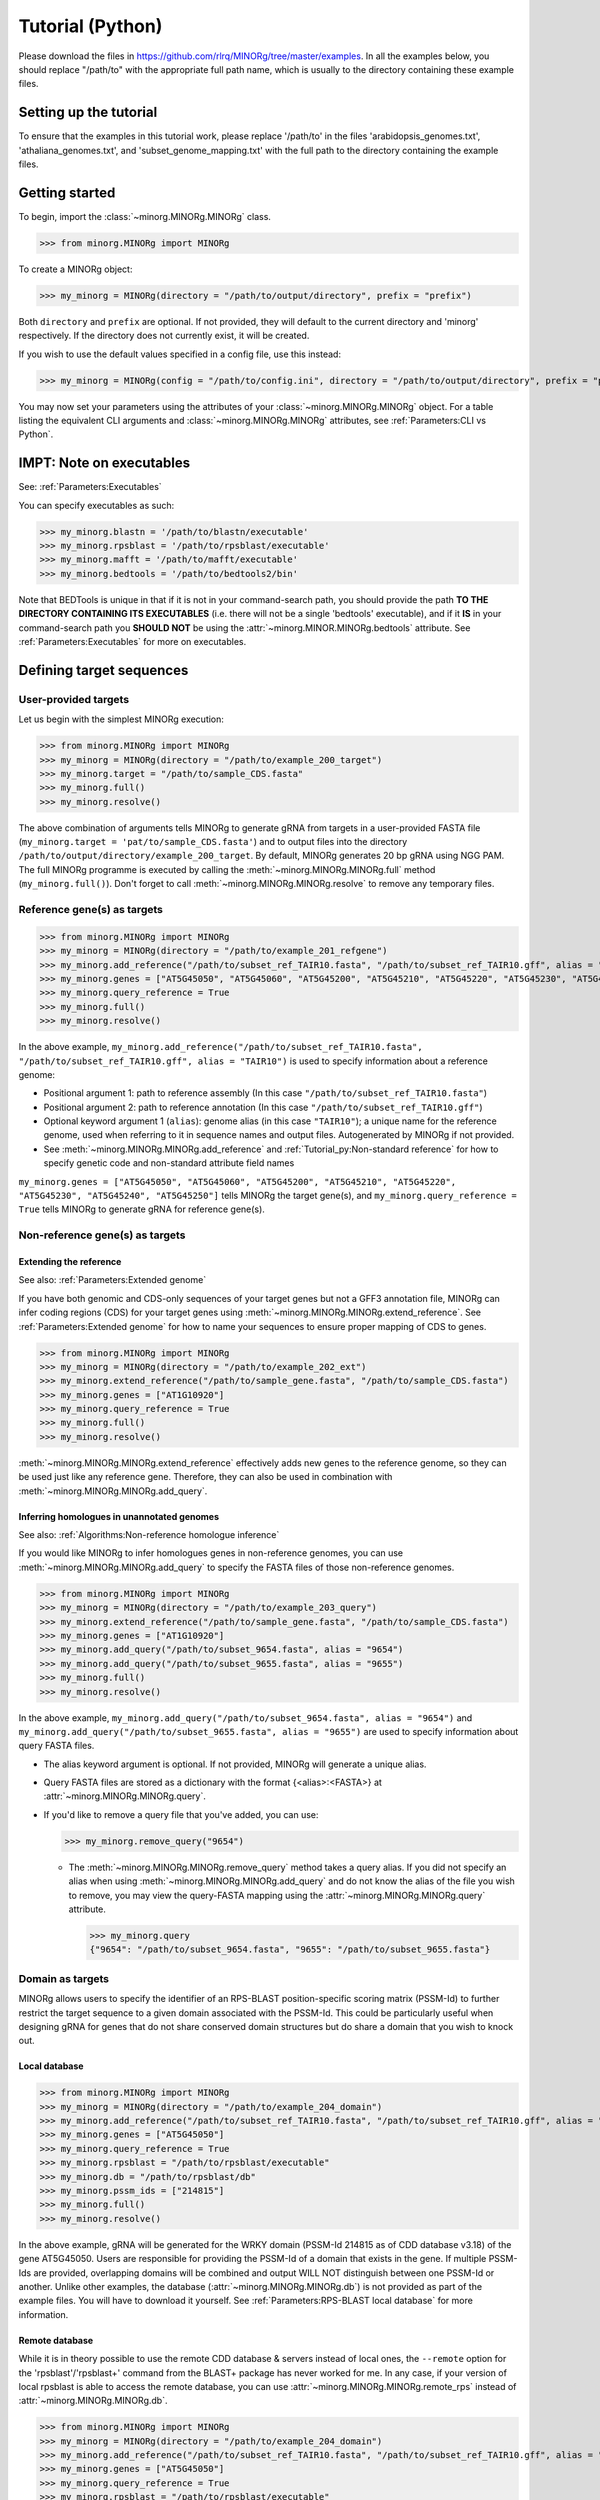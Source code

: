Tutorial (Python)
=================

Please download the files in https://github.com/rlrq/MINORg/tree/master/examples. In all the examples below, you should replace "/path/to" with the appropriate full path name, which is usually to the directory containing these example files.

Setting up the tutorial
~~~~~~~~~~~~~~~~~~~~~~~

To ensure that the examples in this tutorial work, please replace '/path/to' in the files 'arabidopsis_genomes.txt', 'athaliana_genomes.txt', and 'subset_genome_mapping.txt' with the full path to the directory containing the example files.


Getting started
~~~~~~~~~~~~~~~

To begin, import the :class:`~minorg.MINORg.MINORg` class.

>>> from minorg.MINORg import MINORg

To create a MINORg object:

>>> my_minorg = MINORg(directory = "/path/to/output/directory", prefix = "prefix")

Both ``directory`` and ``prefix`` are optional. If not provided, they will default to the current directory and 'minorg' respectively. If the directory does not currently exist, it will be created.

If you wish to use the default values specified in a config file, use this instead:

>>> my_minorg = MINORg(config = "/path/to/config.ini", directory = "/path/to/output/directory", prefix = "prefix")

You may now set your parameters using the attributes of your :class:`~minorg.MINORg.MINORg` object. For a table listing the equivalent CLI arguments and :class:`~minorg.MINORg.MINORg` attributes, see :ref:`Parameters:CLI vs Python`.

IMPT: Note on executables
~~~~~~~~~~~~~~~~~~~~~~~~~

See: :ref:`Parameters:Executables`

You can specify executables as such:

>>> my_minorg.blastn = '/path/to/blastn/executable'
>>> my_minorg.rpsblast = '/path/to/rpsblast/executable'
>>> my_minorg.mafft = '/path/to/mafft/executable'
>>> my_minorg.bedtools = '/path/to/bedtools2/bin'

Note that BEDTools is unique in that if it is not in your command-search path, you should provide the path **TO THE DIRECTORY CONTAINING ITS EXECUTABLES** (i.e. there will not be a single 'bedtools' executable), and if it **IS** in your command-search path you **SHOULD NOT** be using the :attr:`~minorg.MINOR.MINORg.bedtools` attribute. See :ref:`Parameters:Executables` for more on executables.

Defining target sequences
~~~~~~~~~~~~~~~~~~~~~~~~~

User-provided targets
+++++++++++++++++++++

Let us begin with the simplest MINORg execution:

>>> from minorg.MINORg import MINORg
>>> my_minorg = MINORg(directory = "/path/to/example_200_target")
>>> my_minorg.target = "/path/to/sample_CDS.fasta"
>>> my_minorg.full()
>>> my_minorg.resolve()

The above combination of arguments tells MINORg to generate gRNA from targets in a user-provided FASTA file (``my_minorg.target = 'pat/to/sample_CDS.fasta'``) and to output files into the directory ``/path/to/output/directory/example_200_target``. By default, MINORg generates 20 bp gRNA using NGG PAM. The full MINORg programme is executed by calling the :meth:`~minorg.MINORg.MINORg.full` method (``my_minorg.full()``). Don't forget to call :meth:`~minorg.MINORg.MINORg.resolve` to remove any temporary files.

Reference gene(s) as targets
++++++++++++++++++++++++++++

>>> from minorg.MINORg import MINORg
>>> my_minorg = MINORg(directory = "/path/to/example_201_refgene")
>>> my_minorg.add_reference("/path/to/subset_ref_TAIR10.fasta", "/path/to/subset_ref_TAIR10.gff", alias = "TAIR10")
>>> my_minorg.genes = ["AT5G45050", "AT5G45060", "AT5G45200", "AT5G45210", "AT5G45220", "AT5G45230", "AT5G45240", "AT5G45250"]
>>> my_minorg.query_reference = True
>>> my_minorg.full()
>>> my_minorg.resolve()

In the above example, ``my_minorg.add_reference("/path/to/subset_ref_TAIR10.fasta", "/path/to/subset_ref_TAIR10.gff", alias = "TAIR10")`` is used to specify information about a reference genome:

* Positional argument 1: path to reference assembly (In this case ``"/path/to/subset_ref_TAIR10.fasta"``)
* Positional argument 2: path to reference annotation (In this case ``"/path/to/subset_ref_TAIR10.gff"``)
* Optional keyword argument 1 (``alias``): genome alias (in this case ``"TAIR10"``); a unique name for the reference genome, used when referring to it in sequence names and output files. Autogenerated by MINORg if not provided.
* See :meth:`~minorg.MINORg.MINORg.add_reference` and :ref:`Tutorial_py:Non-standard reference` for how to specify genetic code and non-standard attribute field names

``my_minorg.genes = ["AT5G45050", "AT5G45060", "AT5G45200", "AT5G45210", "AT5G45220", "AT5G45230", "AT5G45240", "AT5G45250"]`` tells MINORg the target gene(s), and ``my_minorg.query_reference = True`` tells MINORg to generate gRNA for reference gene(s).

Non-reference gene(s) as targets
++++++++++++++++++++++++++++++++

Extending the reference
^^^^^^^^^^^^^^^^^^^^^^^

See also: :ref:`Parameters:Extended genome`

If you have both genomic and CDS-only sequences of your target genes but not a GFF3 annotation file, MINORg can infer coding regions (CDS) for your target genes using :meth:`~minorg.MINORg.MINORg.extend_reference`. See :ref:`Parameters:Extended genome` for how to name your sequences to ensure proper mapping of CDS to genes.

>>> from minorg.MINORg import MINORg
>>> my_minorg = MINORg(directory = "/path/to/example_202_ext")
>>> my_minorg.extend_reference("/path/to/sample_gene.fasta", "/path/to/sample_CDS.fasta")
>>> my_minorg.genes = ["AT1G10920"]
>>> my_minorg.query_reference = True
>>> my_minorg.full()
>>> my_minorg.resolve()

:meth:`~minorg.MINORg.MINORg.extend_reference` effectively adds new genes to the reference genome, so they can be used just like any reference gene. Therefore, they can also be used in combination with :meth:`~minorg.MINORg.MINORg.add_query`.

Inferring homologues in unannotated genomes
^^^^^^^^^^^^^^^^^^^^^^^^^^^^^^^^^^^^^^^^^^^

See also: :ref:`Algorithms:Non-reference homologue inference`

If you would like MINORg to infer homologues genes in non-reference genomes, you can use :meth:`~minorg.MINORg.MINORg.add_query` to specify the FASTA files of those non-reference genomes.

>>> from minorg.MINORg import MINORg
>>> my_minorg = MINORg(directory = "/path/to/example_203_query")
>>> my_minorg.extend_reference("/path/to/sample_gene.fasta", "/path/to/sample_CDS.fasta")
>>> my_minorg.genes = ["AT1G10920"]
>>> my_minorg.add_query("/path/to/subset_9654.fasta", alias = "9654")
>>> my_minorg.add_query("/path/to/subset_9655.fasta", alias = "9655")
>>> my_minorg.full()
>>> my_minorg.resolve()

In the above example, ``my_minorg.add_query("/path/to/subset_9654.fasta", alias = "9654")`` and ``my_minorg.add_query("/path/to/subset_9655.fasta", alias = "9655")`` are used to specify information about query FASTA files.

* The alias keyword argument is optional. If not provided, MINORg will generate a unique alias.
* Query FASTA files are stored as a dictionary with the format {<alias>:<FASTA>} at :attr:`~minorg.MINORg.MINORg.query`.
* If you'd like to remove a query file that you've added, you can use:
  
  >>> my_minorg.remove_query("9654")
  
  * The :meth:`~minorg.MINORg.MINORg.remove_query` method takes a query alias. If you did not specify an alias when using :meth:`~minorg.MINORg.MINORg.add_query` and do not know the alias of the file you wish to remove, you may view the query-FASTA mapping using the :attr:`~minorg.MINORg.MINORg.query` attribute.
    
    >>> my_minorg.query
    {"9654": "/path/to/subset_9654.fasta", "9655": "/path/to/subset_9655.fasta"}


Domain as targets
+++++++++++++++++

MINORg allows users to specify the identifier of an RPS-BLAST position-specific scoring matrix (PSSM-Id) to further restrict the target sequence to a given domain associated with the PSSM-Id. This could be particularly useful when designing gRNA for genes that do not share conserved domain structures but do share a domain that you wish to knock out.

Local database
^^^^^^^^^^^^^^

>>> from minorg.MINORg import MINORg
>>> my_minorg = MINORg(directory = "/path/to/example_204_domain")
>>> my_minorg.add_reference("/path/to/subset_ref_TAIR10.fasta", "/path/to/subset_ref_TAIR10.gff", alias = "TAIR10")
>>> my_minorg.genes = ["AT5G45050"]
>>> my_minorg.query_reference = True
>>> my_minorg.rpsblast = "/path/to/rpsblast/executable"
>>> my_minorg.db = "/path/to/rpsblast/db"
>>> my_minorg.pssm_ids = ["214815"]
>>> my_minorg.full()
>>> my_minorg.resolve()

In the above example, gRNA will be generated for the WRKY domain (PSSM-Id 214815 as of CDD database v3.18) of the gene AT5G45050. Users are responsible for providing the PSSM-Id of a domain that exists in the gene. If multiple PSSM-Ids are provided, overlapping domains will be combined and output WILL NOT distinguish between one PSSM-Id or another. Unlike other examples, the database (:attr:`~minorg.MINORg.MINORg.db`) is not provided as part of the example files. You will have to download it yourself. See :ref:`Parameters:RPS-BLAST local database` for more information.

Remote database
^^^^^^^^^^^^^^^

While it is in theory possible to use the remote CDD database & servers instead of local ones, the ``--remote`` option for the 'rpsblast'/'rpsblast+' command from the BLAST+ package has never worked for me. In any case, if your version of local rpsblast is able to access the remote database, you can use :attr:`~minorg.MINORg.MINORg.remote_rps` instead of :attr:`~minorg.MINORg.MINORg.db`.

>>> from minorg.MINORg import MINORg
>>> my_minorg = MINORg(directory = "/path/to/example_204_domain")
>>> my_minorg.add_reference("/path/to/subset_ref_TAIR10.fasta", "/path/to/subset_ref_TAIR10.gff", alias = "TAIR10")
>>> my_minorg.genes = ["AT5G45050"]
>>> my_minorg.query_reference = True
>>> my_minorg.rpsblast = "/path/to/rpsblast/executable"
>>> my_minorg.remote_rps = True
>>> my_minorg.pssm_ids = ["214815"]
>>> my_minorg.full()
>>> my_minorg.resolve()

Defining gRNA
~~~~~~~~~~~~~

See also: :ref:`Parameters:PAM`

By default, MINORg generates 20 bp gRNA using SpCas9's NGG PAM. You may specify other gRNA length using :attr:`~minorg.MINORg.MINORg.length` and other PAM using :attr:`~minorg.MINORg.MINORg.pam`.

>>> from minorg.MINORg import MINORg
>>> my_minorg = MINORg(directory = "/path/to/example_205_grna")
>>> my_minorg.add_reference("/path/to/subset_ref_TAIR10.fasta", "/path/to/subset_ref_TAIR10.gff", alias = "TAIR10")
>>> my_minorg.genes = ["AT5G45050"]
>>> my_minorg.query_reference = True
>>> my_minorg.length = 19
>>> from minorg import pam
>>> my_minorg.pam = pam.Cas12a
>>> my_minorg.full()
>>> my_minorg.resolve()

In the example above, MINORg will generate 19 bp gRNA (``my_minorg.length = 19``) using Cas12a's unusual 5' PAM pattern (TTTV<gRNA>) (``my_minorg.pam = pam.Cas12a``). MINORg has several built-in PAMs (see :ref:`Parameters:Preset PAM patterns` for options), and also supports customisable PAM patterns using ambiguous bases and regular expressions (see :ref:`Parameters:PAM` for format). To use preset PAMs, such as in the example above, you will first need to import MINORg's :ref:`minorg.pam:minorg.pam module` (``from minorg import pam``), then use ``pam.<preset pam alias>`` (such as ``pam.Cas12a``) to refer to the desired PAM pattern.

Filtering gRNA
~~~~~~~~~~~~~~

MINORg supports 3 different gRNA filtering options, all of which can be used together.

Filter by GC content
++++++++++++++++++++

>>> from minorg.MINORg import MINORg
>>> my_minorg = MINORg(directory = "/path/to/example_206_gc")
>>> my_minorg.add_reference("/path/to/subset_ref_TAIR10.fasta", "/path/to/subset_ref_TAIR10.gff", alias = "TAIR10")
>>> my_minorg.genes = ["AT5G45050"]
>>> my_minorg.query_reference = True
>>> my_minorg.gc_min = 0.2
>>> my_minorg.gc_max = 0.8
>>> my_minorg.full()
>>> my_minorg.resolve()

In the above example, MINORg will exclude gRNA with less than 20% (``my_minorg.gc_min = 0.2``) or greater than 80% (``my_minorg.gc_min = 0.8``) GC content. By default, minimum GC content is 30% and maximum is 70%.

Filter by off-target
++++++++++++++++++++
See: :ref:`Algorithms:Off-target assessment`

Using total mismatch/gap/unaligned
^^^^^^^^^^^^^^^^^^^^^^^^^^^^^^^^^^
See: :ref:`Algorithms:Total mismatch/gap/unaligned`

Thresholds for total number of mismatches or gaps (and unaligned positions) required for an off-target gRNA hit to be considered non-problematic are controlled by :attr:`~minorg.MINORg.MINORg.ot_mismatch` and :attr:`~minorg.MINORg.MINORg.ot_gap` respectively. See :ref:`Algorithms:Total mismatch/gap/unaligned` for more.

>>> from minorg.MINORg import MINORg
>>> my_minorg = MINORg(directory = "/path/to/example_207_ot_ref")
>>> my_minorg.add_reference("/path/to/subset_ref_TAIR10.fasta", "/path/to/subset_ref_TAIR10.gff", alias = "TAIR10")
>>> my_minorg.genes = ["AT5G45050"]
>>> my_minorg.query_reference = True
>>> my_minorg.screen_reference = True
>>> my_minorg.add_background("/path/to/subset_ref_Araly2.fasta", alias = "araly")
>>> my_minorg.add_background("/path/to/subset_ref_Araha1.fasta", alias = "araha")
>>> my_minorg.add_background("/path/to/subset_9654.fasta", alias = "9654")
>>> my_minorg.add_background("/path/to/subset_9655.fasta", alias = "9655")
>>> my_minorg.ot_gap = 2
>>> my_minorg.ot_mismatch = 2
>>> my_minorg.full()
>>> my_minorg.resolve()

In the above example, MINORg will screen gRNA for off-targets in:

* The reference genome (``my_minorg.screen_reference``)
* Four different FASTA files (``my_minorg.add_background("<FASTA>", alias = "<alias>")``)
  
  * The alias keyword argument is optional. If not provided, MINORg will generate a unique alias.
  * Note that any AT5G45050 homologues in these four FASTA files will NOT be masked. This means that only gRNA that do not target any AT5G45050 homologues in these four genomes will pass this off-target check.
    * To mask homologues in these genomes, you will need to provide a FASTA file containing the sequences of their homologues using ``my_minorg.mask = ["/path/to/to_mask_1.fasta", "/path/to/to_mask_2.fasta"]``. You may use subcommand :meth:`~minorg.MINORg.MINORg.seq` (see :ref:`Tutorial_py:Subcommands`) to identify these homologues.

:attr:`~minorg.MINORg.MINORg.ot_gap` and :attr:`~minorg.MINORg.MINORg.ot_mismatch` control the minimum number of gaps or mismatches off-target gRNA hits must have to be considered non-problematic; any gRNA with at least one problematic gRNA hit will be excluded. By default, both values are set to '1'. See :ref:`Algorithms:Off-target assessment` for more on the off-target assessment algorithm.

In the case above, ``my_minorg.screen_reference = True`` is actually redundant as the genome from which targets are obtained (which, because of ``my_minorg.query_reference``, is the reference genome) are automatically included for background check.

However, in the example below, when the targets are from **non-reference genomes**, the reference genome is not automatically included for off-target assessment and thus :attr:`~minorg.MINORg.MINORg.screen_reference` is NOT redundant. Additionally, do note that the genes specified using :attr:`~minorg.MINORg.MINORg.gene` are masked in the reference genome, such that any gRNA hits to them are NOT considered off-target and will NOT be excluded.

>>> from minorg.MINORg import MINORg
>>> my_minorg = MINORg(directory = "/path/to/example_208_ot_nonref")
>>> my_minorg.add_reference("/path/to/subset_ref_TAIR10.fasta", "/path/to/subset_ref_TAIR10.gff", alias = "TAIR10")
>>> my_minorg.genes = ["AT5G45050"]
>>> my_minorg.add_query("/path/to/subset_9654.fasta", alias = "9654")
>>> my_minorg.screen_reference = True
>>> my_minorg.add_background("/path/to/subset_ref_Araly2.fasta", alias = "araly")
>>> my_minorg.add_background("/path/to/subset_ref_Araha1.fasta", alias = "araha")
>>> my_minorg.add_background("/path/to/subset_9655.fasta", alias = "9655")
>>> my_minorg.ot_gap = 2
>>> my_minorg.ot_mismatch = 2
>>> my_minorg.full()
>>> my_minorg.resolve()

Using position-specific mismatch/gap/unaligned
^^^^^^^^^^^^^^^^^^^^^^^^^^^^^^^^^^^^^^^^^^^^^^
See: :ref:`Algorithms:Position-specific mismatch/gap/unaligned`

Finer control of off-target definition can be achieved using :attr:`~minorg.MINORg.MINORg.ot_pattern`, which allows users to provide a pattern that specifies different thresholds for different positions along a gRNA. Unlike :attr:`~minorg.MINORg.MINORg.ot_mismatch` and :attr:`~minorg.MINORg.MINORg.ot_gap`, which specify the **LOWER-bound of NON-problematic** hits, :attr:`~minorg.MINORg.MINORg.ot_pattern` specifies **UPPER-bound of PROBLEMATIC** hits. By default, unaligned positions will be treated as mismatches, but this behaviour can be altered by setting :attr:`~minorg.MINORg.MINORg.ot_unaligned_as_mismatch` to ``False``. See :ref:`Parameters:Off-target pattern` for how to build an off-target pattern, and :ref:`Algorithms:Position-specific mismatch/gap/unaligned` for more on how unaligned positions can be counted.

When :attr:`~minorg.MINORg.MINORg.ot_pattern` is specified, :attr:`~minorg.MINORg.MINORg.ot_mismatch` and :attr:`~minorg.MINORg.MINORg.ot_gap` will be ignored.

The following example is identical to the first in :ref:`Tutorial_py:Using total mismatch/gap/unaligned`, except ``ot_mismatch`` and ``ot_gap`` are replaced with ``ot_pattern``.

>>> from minorg.MINORg import MINORg
>>> my_minorg = MINORg(directory = "/path/to/example_209_ot_ref_pattern")
>>> my_minorg.add_reference("/path/to/subset_ref_TAIR10.fasta", "/path/to/subset_ref_TAIR10.gff", alias = "TAIR10")
>>> my_minorg.genes = ["AT5G45050"]
>>> my_minorg.query_reference = True
>>> my_minorg.screen_reference = True
>>> my_minorg.add_background("/path/to/subset_ref_Araly2.fasta", alias = "araly")
>>> my_minorg.add_background("/path/to/subset_ref_Araha1.fasta", alias = "araha")
>>> my_minorg.add_background("/path/to/subset_9654.fasta", alias = "9654")
>>> my_minorg.add_background("/path/to/subset_9655.fasta", alias = "9655")
>>> my_minorg.ot_pattern = "2mg-5-,0mg4"
>>> my_minorg.full()
>>> my_minorg.resolve()

In the above example, ``my_minorg.ot_pattern = "0mg-4,2mg-5-"`` means that MINORg will discard any gRNA with at least one off-target hit where:

* There are no mismatches or gaps between positions -4 and -1, and there are no more than 2 mismatches or gaps from position -5 to the 5' end.

See :ref:`Parameters:Off-target pattern` for how to build and interpret an off-target pattern.
      
PAM-less off-target check
^^^^^^^^^^^^^^^^^^^^^^^^^

By default, MINORg does NOT check for the presence of PAM sites next to potential off-target hits. You may override this behaviour by setting :attr:`~minorg.MINORg.MINORg.ot_pamless` to ``True``. This tells MINORg to mark off-target hits that fail the :attr:`~minorg.MINORg.MINORg.ot_gap` or :attr:`~minorg.MINORg.MINORg.ot_mismatch` thresholds (or match :attr:`~minorg.MINORg.MINORg.ot_pattern`) as problematic ONLY IF there is a PAM site nearby.

>>> from minorg.MINORg import MINORg
>>> my_minorg = MINORg(directory = "/path/to/example_210_ot_pamless")
>>> my_minorg.add_reference("/path/to/subset_ref_TAIR10.fasta", "/path/to/subset_ref_TAIR10.gff", alias = "TAIR10")
>>> my_minorg.genes = ["AT5G45050"]
>>> my_minorg.add_query("/path/to/subset_9654.fasta", alias = "9654")
>>> my_minorg.screen_reference = True
>>> my_minorg.add_background("/path/to/subset_ref_Araly2.fasta", alias = "araly")
>>> my_minorg.add_background("/path/to/subset_ref_Araha1.fasta", alias = "araha")
>>> my_minorg.add_background("/path/to/subset_9655.fasta", alias = "9655")
>>> my_minorg.ot_gap = 2
>>> my_minorg.ot_mismatch = 2
>>> my_minorg.ot_pamless = True
>>> my_minorg.full()
>>> my_minorg.resolve()

Skip off-target check
^^^^^^^^^^^^^^^^^^^^^

To skip off-target check entirely, use ``background_check = False`` when calling :meth:`~minorg.MINORg.MINORg.full`.

>>> from minorg.MINORg import MINORg
>>> my_minorg = MINORg(directory = "/path/to/example_211_skipbgcheck")
>>> my_minorg.add_reference("/path/to/subset_ref_TAIR10.fasta", "/path/to/subset_ref_TAIR10.gff", alias = "TAIR10")
>>> my_minorg.genes = ["AT5G45050"]
>>> my_minorg.query_reference = True
>>> my_minorg.full(background_check = False)

Filter by feature
+++++++++++++++++
See: :ref:`Algorithms:Within-feature inference`

By default, when :attr:`~minorg.MINORg.MINORg.genes` is set, MINORg restricts gRNA to coding regions (CDS). For more on how MINORg does this for inferred, unannotated homologues, see :ref:`Algorithms:Within-feature inference`. You may change the feature type in which to design gRNA using the attribute :attr:`~minorg.MINORg.MINORg.feature`. See column 3 of your GFF3 file for valid feature types (see https://en.wikipedia.org/wiki/General_feature_format for more on GFF file format).

>>> from minorg.MINORg import MINORg
>>> my_minorg = MINORg(directory = "/path/to/example_212_withinfeature")
>>> my_minorg.add_reference("/path/to/subset_ref_TAIR10.fasta", "/path/to/subset_ref_TAIR10.gff", alias = "TAIR10")
>>> my_minorg.genes = ["AT5G45050"]
>>> my_minorg.query_reference = True
>>> my_minorg.feature = "three_prime_UTR"
>>> my_minorg.full(background_check = False)

Generating minimum gRNA set(s)
~~~~~~~~~~~~~~~~~~~~~~~~~~~~~~

Number of sets
++++++++++++++

By default, MINORg outputs a single gRNA set covering all targets. You may request more (mutually exclusive) sets using the :attr:`~minorg.MINORg.MINORg.set` attribute.

>>> from minorg.MINORg import MINORg
>>> my_minorg = MINORg(directory = "/path/to/example_213_set")
>>> my_minorg.add_reference("/path/to/subset_ref_TAIR10.fasta", "/path/to/subset_ref_TAIR10.gff", alias = "TAIR10")
>>> my_minorg.genes = ["AT5G46260", "AT5G46270", "AT5G46450", "AT5G46470", "AT5G46490", "AT5G46510", "AT5G46520"]
>>> my_minorg.query_reference = True
>>> my_minorg.set = 5
>>> my_minorg.full()
>>> my_minorg.resolve()

Prioritise non-redundancy
+++++++++++++++++++++++++

By default, MINORg selects gRNA for sets using these criteria in decreasing order of priority:

#. Coverage (of as yet uncovered targets)
#. Proximity to 5' end
#. Non-redundancy

Proximity is only assessed when there is a tie for coverage, and non-redundancy when there is a tie for both coverage and proximity. You may flip the priority of proximity and non-redundancy by setting :attr:`~minorg.MINORg.MINORg.prioritise_nr` to ``True`` if you prefer to minimise multiple edits in a single target when using a single set of gRNA. (The priority of coverage is NOT modifiable.)

>>> from minorg.MINORg import MINORg
>>> my_minorg = MINORg(directory = "/path/to/example_214_nr")
>>> my_minorg.add_reference("/path/to/subset_ref_TAIR10.fasta", "/path/to/subset_ref_TAIR10.gff", alias = "TAIR10")
>>> my_minorg.genes = ["AT5G46260", "AT5G46270", "AT5G46450", "AT5G46470", "AT5G46490", "AT5G46510", "AT5G46520"]
>>> my_minorg.query_reference = True
>>> my_minorg.prioritise_nr = True
>>> my_minorg.full()
>>> my_minorg.resolve()

Excluding gRNA
++++++++++++++

You may specify gRNA sequences to exclude from any final gRNA set by providing the path to a FASTA file containing sequences to exclude to :attr:`~minorg.MINORg.MINORg.exclude`.

>>> from minorg.MINORg import MINORg
>>> my_minorg = MINORg(directory = "/path/to/example_215_exclude")
>>> my_minorg.add_reference("/path/to/subset_ref_TAIR10.fasta", "/path/to/subset_ref_TAIR10.gff", alias = "TAIR10")
>>> my_minorg.genes = ["AT5G46260", "AT5G46270", "AT5G46450", "AT5G46470", "AT5G46490", "AT5G46510", "AT5G46520"]
>>> my_minorg.query_reference = True
>>> my_minorg.exclude = /path/to/sample_exclude_RPS6.fasta
>>> my_minorg.full()
>>> my_minorg.resolve()

The gRNA names in the file passed to :attr:`~minorg.MINORg.MINORg.exclude` do not matter. Only the sequences are used when determining whether to exclude a gRNA.

Accepting unknown checks
++++++++++++++++++++++++

Sometimes, not all filtering checks (GC, background, and feature) are set for all sequences. This is not an issue if you use the full programme (i.e. :meth:`~minorg.MINORg.MINORg.full`), but may be relevant if you are re-generating sets using the 'minimumset' subcommand (i.e. :meth:`~minorg.MINORg.MINORg.minimumset`) with a modified mapping file OR a mapping file from the 'filter' subcommand where not all filters have been applied.

Let us take a look at 'sample_custom_check.map', where we've added a custom check called 'my_custom_check' in the last column::

  gRNA id	gRNA sequence	target id	target sense	gRNA strand	start	end	group	background	GC	feature	my_custom_check
  gRNA_001	CTTCATCTTCTTCTCGAAAT	targetA	NA	+	8	27	1	pass	pass	NA	pass
  gRNA_001	CTTCATCTTCTTCTCGAAAT	targetB	NA	+	80	99	1	pass	pass	NA	pass
  gRNA_002	GATGTTTTCTTGAGCTTCAG	targetA	NA	+	37	56	1	pass	pass	NA	NA
  gRNA_002	GATGTTTTCTTGAGCTTCAG	targetB	NA	+	286	305	1	pass	pass	NA	pass
  gRNA_002	GATGTTTTCTTGAGCTTCAG	targetC	NA	+	109	128	1	pass	pass	NA	fail
  gRNA_002	GATGTTTTCTTGAGCTTCAG	targetD	NA	+	110	129	1	pass	pass	NA	fail
  gRNA_003	ATGTTTTCTTGAGCTTCAGA	targetB	NA	+	38	57	1	pass	pass	NA	NA
  gRNA_003	ATGTTTTCTTGAGCTTCAGA	targetC	NA	+	287	306	1	pass	pass	NA	pass
  gRNA_003	ATGTTTTCTTGAGCTTCAGA	targetD	NA	+	110	129	1	pass	pass	NA	pass

There are three possible values for check status: 'pass', 'fail', and 'NA'.

An invalid/unset check is an 'NA'. If a check is unset for all entries (as is the case with the check 'feature' here), it will be ignored (i.e. the check is treated as 'pass' for all entries). However, when a check has been set for some entries but not others (as is the case with the 'my_custom_check' check here), MINORg will treat invalid/unset checks as 'fail' by default. This is because there isn't enough information on whether this constitutes a pass or fail for the check, and MINORg prefers to be conservative when outputting gRNA. You may override this behaviour by setting :attr:`~minorg.MINORg.MINORg.accept_invalid` to ``True``. By doing so, MINORg will treat 'NA' as 'pass' for all checks.

>>> from minorg.MINORg import MINORg
>>> my_minorg = MINORg(directory = "/path/to/example_216_acceptinvalid")
>>> my_minorg.parse_grna_map_from_file("/path/to/sample_custom_check.map")
>>> my_minorg.accept_invalid = True
>>> my_minorg.minimumset()
                       
Manually approve gRNA sets
++++++++++++++++++++++++++

You may opt to manually inspect each gRNA set before MINORg write them to file by using ``manual = True`` when executing :meth:`~minorg.MINORg.MINORg.full` or the minimum set subcommand :meth:`~minorg.MINORg.MINORg.minimumset`.

.. code-block:: python
   
   >>> from minorg.MINORg import MINORg
   >>> my_minorg = MINORg(directory = "/path/to/example_217_manual")
   >>> my_minorg.target = "/path/to/sample_CDS.fasta"
   >>> my_minorg.full(manual = True)

           ID	sequence (Set 1)
           gRNA_001	GGAATACAAGAGATTATCGA
   Hit 'x' to continue if you are satisfied with these sequences. Otherwise, enter the sequence ID or
   sequence of an undesirable gRNA (case-sensitive) and hit the return key to update this list: x

   Final gRNA sequence(s) have been written to minorg_gRNA_final.fasta
   Final gRNA sequence ID(s), gRNA sequence(s), and target(s) have been written to minorg_gRNA_final.map

   1 mutually exclusive gRNA set(s) requested. 1 set(s) found.
   Output files have been generated in /path/to/example_216_manual


Subcommands
~~~~~~~~~~~

MINORg comprises of four main steps:

#. Target sequence identification
#. Candidate gRNA generation
#. gRNA filtering
#. Minimum gRNA set generation

As users may only wish to execute a subset of these steps instead of the full programme (:meth:`~minorg.MINORg.MINORg.full`), MINORg also provides four subcommands (methods) corresponding to these four steps:

#. :meth:`~minorg.MINORg.MINORg.seq`
#. :meth:`~minorg.MINORg.MINORg.grna`
#. :meth:`~minorg.MINORg.MINORg.filter`, which itself calls three other methods

   * :meth:`~minorg.MINORg.MINORg.filter_background`
   * :meth:`~minorg.MINORg.MINORg.filter_feature`
   * :meth:`~minorg.MINORg.MINORg.filter_gc`
   
#. :meth:`~minorg.MINORg.MINORg.minimumset`

The subcommands may be useful if you already have a preferred off-target/on-target assessment software. In this case, you may execute subcommands :meth:`~minorg.MINORg.MINORg.seq` and :meth:`~minorg.MINORg.MINORg.grna`, submit the gRNA output by MINORg for off-target/on-target assessment, update the .map file output by MINORg with the status of each gRNA for that off-target/on-target assessment, and execute :meth:`~minorg.MINORg.MINORg.minimumset` to obtain a desired number of minimum gRNA sets. Note that if you do this, you should re-read the updated .map file into MINORg using :meth:`~minorg.MINORg.MINORg.parse_grna_map_from_file` so MINORg can replace the gRNA data stored in memory with your updated gRNA data.

Each subcommand may require a different combination of attributes.

Subcommand :meth:`~minorg.MINORg.MINORg.seq`
++++++++++++++++++++++++++++++++++++++++++++

The :meth:`~minorg.MINORg.MINORg.seq` subcommand identifies target sequences, whether by extracting them from a reference genome or inferring homologues in unannotated genomes. All parameters introduced in :ref:`Tutorial_py:Defining target sequences` (except attribute :attr:`~minorg.MINORg.MINORg.target`) and :ref:`Tutorial_py:Defining reference genomes` apply. If you already have a FASTA file containing your target sequences, you may set :attr:`~minorg.MINORg.MINORg.target` to the path of that FASTA file and skip this subcommand.

This step will output target sequences into a file ending with '_targets.fasta'. This filename will be stored at attribute :attr:`~minorg.MINORg.MINORg.target`.

>>> from minorg.MINORg import MINORg
>>> my_minorg = MINORg(directory = "/path/to/example_218_subcmdseq")
>>> my_minorg.extend_reference("/path/to/sample_gene.fasta", "/path/to/sample_CDS.fasta")
>>> my_minorg.genes = ["AT1G10920"]
>>> my_minorg.add_query("/path/to/subset_9654.fasta", alias = "9654")
>>> my_minorg.add_query("/path/to/subset_9655.fasta", alias = "9655")
>>> my_minorg.seq()
>>> my_minorg.target
'/path/to/example_217_subcmdseq/minorg/minorg_gene_targets.fasta'

Subcommand :meth:`~minorg.MINORg.MINORg.grna`
+++++++++++++++++++++++++++++++++++++++++++++

The :meth:`~minorg.MINORg.MINORg.grna` subcommand generates gRNA within target sequences from a target file. Unlike the command line version, it **DOES NOT** incorporate parts of the :meth:`~minorg.MINORg.MINORg.seq` and :meth:`~minorg.MINORg.MINORg.filter` subcommands. All parameters introduced in :ref:`Tutorial_py:Defining gRNA` apply.

By default, .map and FASTA files of gRNA sequences will be written to files. You may override this behaviour by setting :attr:`~minorg.MINORg.MINORg.auto_update_files` to ``False`` or using ``auto_update_files = False`` when instantiating a :class:`~minorg.MINORg.MINORg` object (e.g. ``my_minorg(directory = "/path/to/output/dir", auto_update_files = False)``). In this case, only the FASTA file will be written. To manually write files, you should use the following methods. If you do not supply an output file path, it will be automatically generated:

* :meth:`~minorg.MINORg.MINORg.write_all_grna_map`: write .map file containing all candidate gRNA (no checks will be set by :meth:`~minorg.MINORg.MINORg.grna` so all entries in check fields will be 'NA')

  * Path to output file will be stored at :attr:`~minorg.MINORg.MINORg.grna_map`
  * If output file is not specified, the output file will be <output_directory>/<prefix>/<prefix>_gRNA_all.map

* :meth:`~minorg.MINORg.MINORg.write_all_grna_fasta`: write FASTA file containing all candidate gRNA

  * Path to output file will be stored at :attr:`~minorg.MINORg.MINORg.grna_fasta`
  * If output file is not specified, the output file will be <output_directory>/<prefix>/<prefix>_gRNA_all.fasta

>>> from minorg.MINORg import MINORg
>>> my_minorg = MINORg(directory = "/path/to/example_219_subcmdgrna")
>>> my_minorg.target = "/path/to/sample_CDS.fasta"
>>> my_minorg.grna() ## default 3' NGG PAM
PAM pattern: .{20}(?=[GATC]GG)
>>> my_minorg.grna_hits
gRNAHits(gRNA = 201)
>>> from minorg import pam
>>> my_minorg.pam = pam.Cas12a ## 5' TTTV PAM
PAM pattern: (?<=TTT[ACG]).{20}
>>> my_minorg.grna_hits
gRNAHits(gRNA = 95)
>>> my_minorg.pam = "ATV."
PAM pattern: (?<=AT[ACG]).{20}
>>> my_minorg.grna_hits
gRNAHits(gRNA = 267)
>>> my_minorg.write_all_grna_fasta()
>>> my_minorg.grna_fasta
'/path/to/example_218_subcmdgrna/minorg/minorg_gRNA_all.fasta'

gRNA data is stored at the attribute :attr:`~minorg.MINORg.MINORg.grna_hits`, and it prints the number of gRNA as a string representation. In the above example, 201 different gRNA are generated from the target sequences in the target file "sample_CDS.fasta". We then decided we want to generate gRNA for Cas12a instead, which has a 5' TTTV PAM pattern. This yields us 95 different gRNA. Finally we decided to try a completely made up 5' ATV PAM pattern, netting us 267 different gRNA in the end. Satisfied, we wrote the sequences of these gRNA to file, and printed the path of the file.


Subcommand :meth:`~minorg.MINORg.MINORg.filter`
+++++++++++++++++++++++++++++++++++++++++++++++

The :meth:`~minorg.MINORg.MINORg.filter` subcommand takes in a compulsory MINORg .map file (which can be read using :meth:`~minorg.MINORg.MINORg.parse_grna_map_from_file`) and rewrites some/all checks. You can execute all filters (GC, off-target, and feature) using :meth:`~minorg.MINORg.MINORg.filter`, or execute checks separately using :meth:`~minorg.MINORg.MINORg.filter_gc`, :meth:`~minorg.MINORg.MINORg.filter_background`, and :meth:`~minorg.MINORg.MINORg.filter_feature`.

By default, gRNA sequences and map files will be updated automatically whenever any of the filtering methods is called. You may override this behaviour by setting :attr:`~minorg.MINORg.MINORg.auto_update_files` to ``False`` or using ``auto_update_files = False`` when instantiating a :class:`~minorg.MINORg.MINORg` object (e.g. ``my_minorg(directory = "/path/to/output/dir", auto_update_files = False)``). To manually write files, you should use the following methods. If you do not supply an output file path, it will be automatically generated:

* :meth:`~minorg.MINORg.MINORg.write_all_grna_map`: write .map file containing all candidate gRNA and checks

  * Path to output file will be stored at :attr:`~minorg.MINORg.MINORg.grna_map`
  * If output file is not specified, the output file will be <output_directory>/<prefix>/<prefix>_gRNA_all.map

* :meth:`~minorg.MINORg.MINORg.write_all_grna_fasta`: write FASTA file containing all candidate gRNA

  * Path to output file will be stored at :attr:`~minorg.MINORg.MINORg.grna_fasta`
  * If output file is not specified, the output file will be <output_directory>/<prefix>/<prefix>_gRNA_all.fasta
  * This file will NOT be auto updated as it is not affected by filtering check status
    
* :meth:`~minorg.MINORg.MINORg.write_pass_grna_map`: write .map file containing all passing gRNA

  * Path to output file will be stored at :attr:`~minorg.MINORg.MINORg.pass_map`
  * If output file is not specified, the output file will be <output_directory>/<prefix>/<prefix>_gRNA_pass.map

* :meth:`~minorg.MINORg.MINORg.write_pass_grna_fasta`: write FASTA file containing all passing gRNA

  * Path to output file will be stored at :attr:`~minorg.MINORg.MINORg.pass_fasta`
  * If output file is not specified, the output file will be <output_directory>/<prefix>/<prefix>_gRNA_pass.fasta

In all cases, you may rename the gRNA using :meth:`~minorg.MINORg.MINORg.rename_grna`, which takes in the path of a FASTA file that contains the gRNA sequences you wish to rename with sequence IDs of the names you wish to rename them to. This method should be used before you call any of the above methods to write gRNA to file.

Subcommand :meth:`~minorg.MINORg.MINORg.filter_gc`
^^^^^^^^^^^^^^^^^^^^^^^^^^^^^^^^^^^^^^^^^^^^^^^^^^

All parameters introduced in :ref:`Tutorial_py:Filter by GC content` apply.

Filtering by GC content after calling :meth:`~minorg.MINORg.MINORg.full`
************************************************************************

:meth:`~minorg.MINORg.MINORg.filter_gc` can be used on an active MINORg object even if you've already called :meth:`~minorg.MINORg.MINORg.full`.

>>> from minorg.MINORg import MINORg
>>> my_minorg = MINORg(directory = "/path/to/example_220_subcmdfilter_gc")
...
<set up parameters>
...
>>> my_minorg.full()
>>> my_minorg.gc_min = 0.2
>>> my_minorg.gc_max = 0.8
>>> my_minorg.filter_gc()
>>> my_minorg.minimumset()
>>> my_minorg.resolve()

Filtering GC content on output of another MINORg run
****************************************************

>>> from minorg.MINORg import MINORg
>>> my_minorg = MINORg(directory = "/path/to/example_220_subcmdfilter_gc_pt2", auto_update_files = False)
>>> my_minorg.parse_grna_map_from_file("/path/to/sample_custom_check.map")
>>> my_minorg.gc_min = 0.2
>>> my_minorg.gc_max = 0.8
>>> my_minorg.filter_gc()
>>> my_minorg.write_pass_grna_fasta()
>>> my_minorg.resolve()

Subcommand :meth:`~minorg.MINORg.MINORg.filter_background`
^^^^^^^^^^^^^^^^^^^^^^^^^^^^^^^^^^^^^^^^^^^^^^^^^^^^^^^^^^

All parameters introduced in :ref:`Tutorial_py:Filter by off-target` apply. Additionally, you should supply target sequences to :attr:`~minorg.MINORg.MINORg.target` so that MINORg can mask them (this tells MINORg that any gRNA hits to them is in fact on-target and NOT off-target). Any additional sequences to be masked may be provided to :attr:`~minorg.MINORg.MINORg.mask` as a list of paths to FASTA files. If you have set :attr:`~minorg.MINORg.MINORg.screen_reference` to ``True`` to include reference genome(s) (see :ref:`Tutorial_py:Multiple reference genomes` for how to specify multiple reference genomes) in the off-target screen, you may specify a FASTA file of sequences of genes to be masked to :attr:`~minorg.MINORg.MINORg.mask` as well. You can generate these sequences using the :meth:`~minorg.MINORg.MINORg.seq` subcommand, but **MAKE SURE TO USE A DIFFERENT MINORg OBJECT AND DIRECTORY TO AVOID OVERWRITING ANY PREVIOUSLY GENERATED FILES**.


Filtering background after calling :meth:`~minorg.MINORg.MINORg.full`
*********************************************************************

Let us first execute MINORg.

>>> from minorg.MINORg import MINORg
>>> my_minorg = MINORg(directory = "/path/to/example_221_subcmdfilter_bg")
>>> my_minorg.add_reference("/path/to/subset_ref_TAIR10.fasta", "/path/to/subset_ref_TAIR10.gff", alias = "TAIR10")
>>> my_minorg.genes = ["AT5G46450", "AT5G46470", "AT5G46490", "AT5G46510", "AT5G46520"]
>>> my_minorg.add_query("/path/to/subset_9654.fasta", alias = "9654")
>>> my_minorg.add_query("/path/to/subset_9655.fasta", alias = "9655")
>>> my_minorg.set = 5
>>> my_minorg.full(background_check = False)

In the code above, we skipped off-target check using ``background_check = False`` when executing :meth:`~minorg.MINORg.MINORg.full`. But we've changed out mind and would like to screen the reference genome and the non-reference genomes that these targets are from AND we don't want our gRNA to be able to target any genes in 'subset_9944.fasta' and 'subset_9947'. We also want to tell MINORg that it's okay if a gRNA has off-target effects in homologous genes AT5G46260 and AT5G46270 in the reference genome. We can do that using the :meth:`~minorg.MINORg.MINORg.filter` subcommand, followed by the :meth:`~minorg.MINORg.MINORg.minimumset` subcommand to regenerate minimum sets.

In order to do all this, we will have to get the gene sequences of AT5G46260 and AT5G46270 in order to mask them in the reference genome. We can do this using the :meth:`~minorg.MINORg.MINORg.get_reference_seq` method.

>>> ot_minorg = MINORg(directory = "/path/to/example_221_subcmdfilter_bg_tomask") ## different directory
>>> ot_minorg.add_reference("/path/to/subset_ref_TAIR10.fasta", "/path/to/subset_ref_TAIR10.gff", alias = "TAIR10")
>>> ot_minorg.genes = ["AT5G46260", "AT5G46270"]
>>> fout_to_mask = ot_minorg.mkfname("ref_to_mask.fasta") ## MINORg has a built-in method to generate file names within the output directory
>>> ot_minorg.get_reference_seq(fout = fout_to_mask) ## this method will return a dictionary of sequences, but will also write to file if 'fout' is used
>>> ot_minorg.resolve()

Now that we have the reference sequences to mask, we can pass the file name to ``my_minorg``\ 's :attr:`~minorg.MINORg.MINORg.mask` attribute, add our background files using :meth:`~minorg.MINORg.MINORg.add_background`, set :attr:`~minorg.MINORg.MINORg.screen_reference` to ``True``, call :meth:`~minorg.MINORg.MINORg.filter_background` to update off-target checks for all candidate gRNA, and execute :meth:`~minorg.MINORg.MINORg.minimumset` to regenerate our minimum gRNA sets. You may also wish to call :meth:`~minorg.MINORg.MINORg.write_all_grna_map`, :meth:`~minorg.MINORg.MINORg.write_pass_grna_map`, and/or :meth:`~minorg.MINORg.MINORg.write_pass_grna_fasta` to update the gRNA FASTA and .map files if :attr:`~minorg.MINORg.MINORg.auto_update_files` has been set to ``False``.

>>> my_minorg.mask.append(fout_to_mask)
>>> my_minorg.add_background("/path/to/subset_9944.fasta", alias = "9944")
>>> my_minorg.add_background("/path/to/subset_9947.fasta", alias = "9947")
>>> my_minorg.screen_reference = True
>>> my_minorg.filter_background()
>>> my_minorg.minimumset()
>>> my_minorg.resolve()

Filtering background on output of another MINORg run
****************************************************

Alternatively, if the orginal ``my_minorg`` object no longer exists, whether because you've closed the IDE session or deleted the object, you can read its .map file into a new :class:`~minorg.MINORg.MINORg` object using :meth:`~minorg.MINORg.MINORg.parse_grna_map_from_file` like below. In this case, you can pass the IDs of the additional genes to be masked together with the original genes to :attr:`~minorg.MINORg.MINORg.genes` and don't need to use :meth:`~minorg.MINORg.MINORg.get_reference_seq`. Since we're no longer querying 'subset_9654.fasta' and 'subset_9655.fasta', we can use :meth:`~minorg.MINORg.MINORg.add_background` to tell MINORg to search for off-target effects in them. And don't forget to also provide the FASTA file of target sequences to :attr:`~minorg.MINORg.MINORg.target` so MINORg can mask them!:

>>> from minorg.MINORg import MINORg
>>> new_minorg = MINORg(directory = "/path/to/example_221_subcmdfilter_bg_new")
>>> new_minorg.parse_grna_map_from_file("/path/to/example_220_subcmdfilter_bg/minorg/minorg_gRNA_all.map")
>>> new_minorg.target = "/path/to/example_220_subcmdfilter_bg/minorg/minorg_gene_targets.fasta"
>>> new_minorg.add_reference("/path/to/subset_ref_TAIR10.fasta", "/path/to/subset_ref_TAIR10.gff", alias = "TAIR10")
>>> new_minorg.genes = ["AT5G46260", "AT5G46270", "AT5G46450", "AT5G46470", "AT5G46490", "AT5G46510", "AT5G46520"]
>>> new_minorg.add_background("/path/to/subset_9654.fasta", alias = "9654")
>>> new_minorg.add_background("/path/to/subset_9655.fasta", alias = "9655")
>>> new_minorg.add_background("/path/to/subset_9944.fasta", alias = "9944")
>>> new_minorg.add_background("/path/to/subset_9947.fasta", alias = "9947")
>>> new_minorg.screen_reference = True
>>> new_minorg.filter_background()
>>> new_minorg.minimumset()
>>> new_minorg.resolve()

Subcommand :meth:`~minorg.MINORg.MINORg.filter_feature`
^^^^^^^^^^^^^^^^^^^^^^^^^^^^^^^^^^^^^^^^^^^^^^^^^^^^^^^

All parameters introduced in :ref:`Tutorial_py:Filter by feature` apply. Additionally, you will need to provide a FASTA file of target sequences (attribute :attr:`~minorg.MINORg.MINORg.target`), reference genome(s) (see :ref:`Tutorial_py:Defining reference genomes`), and genes (attribute :attr:`~minorg.MINORg.MINORg.genes`). The specified reference gene(s) will be extracted from the reference genome(s) and aligned with target sequence(s) in order for MINORg to infer feature boundaries in target sequence(s). See :ref:`Algorithms:Within-feature inference` for the algorithm of how feature boundaries are inferred.


Filtering feature after calling :meth:`~minorg.MINORg.MINORg.full`
******************************************************************

Let us first execute MINORg.

>>> from minorg.MINORg import MINORg
>>> my_minorg = MINORg(directory = "/path/to/example_221_subcmdfilter_feature")
>>> my_minorg.add_reference("/path/to/subset_ref_TAIR10.fasta", "/path/to/subset_ref_TAIR10.gff", alias = "TAIR10")
>>> my_minorg.genes = ["AT5G45050"]
>>> my_minorg.add_query("/path/to/subset_9654.fasta", alias = "9654")
>>> my_minorg.add_query("/path/to/subset_9655.fasta", alias = "9655")
>>> my_minorg.full()

By default, MINORg sets the desired feature to 'CDS'. You can re-assess and overwrite the 'feature' check in the .map file to only allow gRNA in the 3' UTR using :meth:`~minorg.MINORg.MINORg.filter_feature`.

>>> my_minorg.feature = "three_prime_UTR"
>>> my_minorg.filter_feature()
>>> my_minorg.minimumset()
>>> my_minorg.resolve()

Filtering feature on output of another MINORg run
*************************************************

As with :ref:`Tutorial_py:Filtering background on output of another MINORg run`, we can read in the output of a previous MINORg execution and filter that. This requires the .map file ending with '_all.map' (parse using :meth:`~minorg.MINORg.MINORg.parse_grna_map_from_file`) as well as a FASTA file of target sequences (specify using :attr:`~minorg.MINORg.MINORg.target`).

>>> from minorg.MINORg import MINORg
>>> new_minorg = MINORg(directory = "/path/to/example_222_subcmdfilter_feature_new")
>>> new_minorg.parse_grna_map_from_file("/path/to/example_221_subcmdfilter_feature/minorg/minorg_gRNA_all.map")
>>> new_minorg.target = "/path/to/example_221_subcmdfilter_feature/minorg/minorg_gene_targets.fasta"
>>> new_minorg.add_reference("/path/to/subset_ref_TAIR10.fasta", "/path/to/subset_ref_TAIR10.gff", alias = "TAIR10")
>>> new_minorg.genes = ["AT5G45050"] ## MINORg needs to know which reference genes to align to targets to in order to infer feature ranges
>>> new_minorg.feature = "three_prime_UTR"
>>> new_minorg.filter_feature()
>>> new_minorg.minimumset()
>>> new_minorg.resolve()

Subcommand :meth:`~minorg.MINORg.MINORg.minimumset`
+++++++++++++++++++++++++++++++++++++++++++++++++++

The :meth:`~minorg.MINORg.MINORg.minimumset` subcommand generates mutually exclusive minimum set(s) of gRNA, where each set is capable of covering all targets. It requires a MINORg .map file (the one that ends in '_gRNA_pass.map' is sufficient, but '_gRNA_all.map' would allow for filtering by a custom combination of fields). All parameters introduced in :ref:`Tutorial_py:Generating minimum gRNA set(s)` apply.

This step will write final gRNA sequences into a file ending with '_gRNA_final.fasta'. A file ending with '_gRNA_final.map' that maps gRNA to their targets will also be generated. You may optionally specify the location of the FASTA and .map output files using:

* :attr:`~minorg.MINORg.MINORg.final_map`: path of .map file containing gRNA in final set(s)

  * If output file is not specified, the output file will be <output_directory>/<prefix>/<prefix>_gRNA_final.map

* :attr:`~minorg.MINORg.MINORg.final_fasta`: path of FASTA file containing gRNA in final set(s)

  * If output file is not specified, the output file will be <output_directory>/<prefix>/<prefix>_gRNA_final.fasta

Regenerating minimum sets after calling :meth:`~minorg.MINORg.MINORg.full`
^^^^^^^^^^^^^^^^^^^^^^^^^^^^^^^^^^^^^^^^^^^^^^^^^^^^^^^^^^^^^^^^^^^^^^^^^^

:meth:`~minorg.MINORg.MINORg.minimumset` can also be used on an active MINORg object.

>>> from minorg.MINORg import MINORg
>>> my_minorg = MINORg(directory = "/path/to/example_223_subcmdminimumset_pt1")
...
<set up parameters>
...
>>> my_minorg.full()
>>> my_minorg.set = 5
>>> my_minorg.minimumset() ## regenerate up to 5 gRNA sets

Generating minimum sets from output of another MINORg run
^^^^^^^^^^^^^^^^^^^^^^^^^^^^^^^^^^^^^^^^^^^^^^^^^^^^^^^^^

>>> from minorg.MINORg import MINORg
>>> my_minorg = MINORg(directory = "/path/to/example_223_subcmdminimumset_pt2")
>>> my_minorg.parse_grna_map_from_file("/path/to/example_203_query/minorg/minorg_gRNA_all.map")
>>> my_minorg.target = "/path/to/example_203_query/minorg/minorg_gene_targets.fasta"
>>> my_minorg.prioritise_nr = True
>>> my_minorg.set = 5
>>> my_minorg.minimumset(gc_check = False)
>>> my_minorg.resolve()

In order for MINORg to better assess a gRNA's proximity to the 5' end (of hopefully sense strand) of a target in the event a tie-breaker is necessary, it is strongly suggested that target sequences be provided to :attr:`~minorg.MINORg.MINORg.target` so MINORg knows how long a target sequence is. This is especially so if the target sequences are antisense ones (you can check this using the .map file) generated by MINORg's inferences of homologues in unannotated genomes. In the example above, we've asked MINORg to ignore the GC content check when generating minimum sets (``my_minorg.minimumset(gc_check = False)``).


Chaining subcommands
++++++++++++++++++++

You may use subcommands separately if you'd like to inspect the outcome of each step and/or repeat a step with different parameters before proceeding with the next. MINORg tracks the output of previous steps, so you do not need to read them into MINORg before executing the next step.

.. code-block:: python
   
   >>> from minorg.MINORg import MINORg
   >>> my_minorg = MINORg(directory = "/path/to/example_224_subcmd", prefix = "test", thread = 1)
   >>> my_minorg.add_reference("/path/to/subset_ref_TAIR10.fasta", "/path/to/subset_ref_TAIR10.gff", alias = "TAIR10", replace = True)
   >>> my_minorg.add_reference("/path/to/subset_ref_Araly2.fasta", "/path/to/subset_ref_Araly2.gff", alias = "araly2")
   >>> my_minorg.genes = ["AT5G66900", "AL8G44500.v2.1"]
   >>> my_minorg.query_reference = True
   >>> my_minorg.seq() ## generate target sequences
   >>> my_minorg.target ## print path to FASTA file containing target sequences
   '/path/to/example_223_subcmd/minorg/minorg_gene_targets.fasta'
   >>> my_minorg.grna()
   PAM pattern: .{20}(?=[GATC]GG)
   >>> my_minorg.screen_reference = True
   >>> my_minorg.filter_background()
   Masking on-targets
   Finding off-targets
   >>> my_minorg.valid_grna("background")
   gRNAHits(gRNA = 395)
   >>> my_minorg.add_background("/path/to/subset_ref_Araha1.fasta", alias = "araha1") ## add background file
   >>> my_minorg.filter_background() ## repeat background check with additional background file
   Masking on-targets
   Finding off-targets
   >>> my_minorg.valid_grna("background") ## updated set of passing gRNA
   gRNAHits(gRNA = 250)
   >>> my_minorg.filter_gc()
   >>> my_minorg.valid_grna("GC")
   gRNAHits(gRNA = 355)
   >>> my_minorg.valid_grna("background", "GC")
   gRNAHits(gRNA = 223)
   >>> my_minorg.valid_grna() ## gRNA filtered for all valid checks (at this point, background and GC)
   /path/to/minorg/grna.py:823: MINORgWarning: The following hit checks have not been set: feature
   gRNAHits(gRNA = 223)
   >>> my_minorg.filter_feature() ## by default, MINORg only retains gRNA in CDS
   >>> my_minorg.valid_grna("feature")
   gRNAHits(gRNA = 324)
   >>> my_minorg.valid_grna()
   gRNAHits(gRNA = 181)
   >>> my_minorg.minimumset(manual = True)

           ID	sequence (Set 1)
           gRNA_026	GTCGTTTCCGGAGACTATGA
   Hit 'x' to continue if you are satisfied with these sequences. Otherwise, enter the sequence ID or
   sequence of an undesirable gRNA (case-sensitive) and hit the return key to update this list: gRNA_026

           ID	sequence (Set 1)
           gRNA_223	TCAATCTCCATCATAGTCTC
   Hit 'x' to continue if you are satisfied with these sequences. Otherwise, enter the sequence ID or
   sequence of an undesirable gRNA (case-sensitive) and hit the return key to update this list: x

   Final gRNA sequence(s) have been written to /path/to/example_223_subcmd/minorg/minorg_gRNA_final.fasta
   Final gRNA sequence ID(s), gRNA sequence(s), and target(s) have been written to
   /path/to/example_223_subcmd/minorg/minorg_gRNA_final.map

   1 mutually exclusive gRNA set(s) requested. 1 set(s) found.
   >>> my_minorg.write_all_grna_map() ## write .map file containing check information for all candidate gRNA
   >>> my_minorg.write_all_grna_fasta() ## write FASTA file containing all candidate gRNA
   >>> my_minorg.write_pass_grna_map() ## write .map file containing information for valid gRNA
   >>> my_minorg.write_pass_grna_fasta() ## write FASTA file containing valid gRNA
   >>> my_minorg.resolve() ## remove temporary files

It is highly recommended that you execute :meth:`~minorg.MINORg.MINORg.resolve` to remove any temporary files generated.

Defining reference genomes
~~~~~~~~~~~~~~~~~~~~~~~~~~

Single reference genome
+++++++++++++++++++++++

See example in :ref:`Tutorial_py:Reference gene(s) as targets`.

Multiple reference genomes
++++++++++++++++++++++++++

See also: :ref:`Parameters:Reference`

You may specify genes from multiple reference genomes so long as those reference genomes have also been added using :meth:`~minorg.MINORg.MINORg.add_reference`.

>>> from minorg.MINORg import MINORg
>>> my_minorg = MINORg(directory = "/path/to/example_225_multiref")
>>> my_minorg.add_reference("/path/to/subset_ref_TAIR10.fasta", "/path/to/subset_ref_TAIR10.gff", alias = "TAIR10")
>>> my_minorg.add_reference("/path/to/subset_ref_Araly2.fasta", "/path/to/subset_ref_Araly2.gff", alias = "Araly2")
>>> my_minorg.add_reference("/path/to/subset_ref_Araha1.fasta", "/path/to/subset_ref_Araha1.gff", alias = "Araha1")
>>> my_minorg.genes = ["AT1G33560", "AL1G47950.v2.1", "Araha.3012s0003.v1.1"]
>>> my_minorg.query_reference = True
>>> my_minorg.full()
>>> my_minorg.resolve()

In the example above, MINORg will design gRNA for 3 highly conserved paralogues in 3 different species. Note that you should be careful that any gene IDs you use should either be unique across all reference genomes OR be shared only among your target genes. Otherwise, MINORg will treat any undesired genes with the same gene IDs as targets as well.


Non-standard reference
++++++++++++++++++++++

Non-standard genetic code
^^^^^^^^^^^^^^^^^^^^^^^^^

When using :attr:`~minorg.MINORg.MINORg.pssm_ids`, users should ensure that the correct genetic code has been specified for reference genomes using the ``genetic_code`` keyword argument when adding reference genomes using :meth:`~minorg.MINORg.MINORg.add_reference`, as MINORg has to first translate CDS into peptides for domain search using RPS-BLAST. The default genetic code is the Standard Code. Please refer to https://www.ncbi.nlm.nih.gov/Taxonomy/Utils/wprintgc.cgi for genetic code numbers and names.


>>> from minorg.MINORg import MINORg
>>> my_minorg = MINORg(directory = "/path/to/example_226_geneticcode")
>>> my_minorg.add_reference("/path/to/subset_ref_yeast_mt.fasta", "/path/to/subset_ref_yeast_mt.gff", alias = "yeast_mt", genetic_code = 3) ## specify genetic code here
>>> my_minorg.genes = ["gene-Q0275"]
>>> my_minorg.query_reference = True
>>> my_minorg.pssm_ids = ["366140"]
>>> my_minorg.full()
>>> my_minorg.resolve()

In the above example, the gene 'gene-Q0275' is a yeast mitochondrial gene, and ``my_minorg.pssm_ids = ["366140"]`` specifies the PSSM-Id for the COX3 domain in the Cdd v3.18 RPS-BLAST database. The genetic code number for yeast mitochondrial code is '3'.

As a failsafe, MINORg does not terminate translated peptide sequences at the first stop codon. This ensures that any codons after an incorrectly translated premature stop codon will still be translated. Typically, a handful of mistranslated codons can still result in the correct RPS-BLAST domain hits, although hit scores may be slightly lower. Nevertheless, to ensure maximum accuracy, the correct genetic code is preferred.


Non-standard GFF3 attribute field names
^^^^^^^^^^^^^^^^^^^^^^^^^^^^^^^^^^^^^^^

See also: :ref:`Parameters:Attribute modification`

MINORg requires standard attribute field names in GFF3 files in order to properly map subfeatures to their parent features (e.g. map CDS to mRNA, and mRNA to gene). Non-standard field names should be mapped to standard ones using the ``attr_mod`` (for 'attribute modification') keyword argument when adding reference genomes using :meth:`~minorg.MINORg.MINORg.add_reference`.

>>> from minorg.MINORg import MINORg
>>> my_minorg = MINORg(directory = "/path/to/example_227_attrmod")
>>> my_minorg.add_reference("/path/to/subset_ref_irgsp.fasta", "/path/to/subset_ref_irgsp.gff", alias = "irgsp", attr_mod = {"mRNA": {"Parent": "Locus_id"}}) ## specify attribute modifications
>>> my_minorg.genes = ["Os01t0100100"]
>>> my_minorg.query_reference = True
>>> my_minorg.full()
>>> my_minorg.resolve()

The IRGSP 1.0 reference genome for rice (*Oryza sativa* subsp. Nipponbare) uses a non-standard attribute field name for mRNA entries in their GFF3 file. Instead of 'Parent', which is the standard name of the field used to map a feature to its parent feature, mRNA entries in the IRGSP 1.0 annotation use 'Locus_id'. See :ref:`Parameters:Attribute modification` for more details on how to format the input to ``attr_mod``.

Multithreading
~~~~~~~~~~~~~~

MINORg supports multi-threading in order to process files in parallel. Any excess threads may also be used for BLAST. This is most useful when you are querying multiple genomes, have multiple reference genomes, or multiple background sequences.

To run MINORg with parallel processing, set :attr:`~minorg.MINORg.MINORg.thread` to the desired number of threads.

>>> from minorg.MINORg import MINORg
>>> my_minorg = MINORg(directory = "/path/to/example_228_thread")
>>> my_minorg.extend_reference("/path/to/sample_gene.fasta", "/path/to/sample_CDS.fasta")
>>> my_minorg.genes = ["AT1G10920"]
>>> my_minorg.add_query("/path/to/subset_9654.fasta", alias = "9654")
>>> my_minorg.add_query("/path/to/subset_9655.fasta", alias = "9655")
>>> my_minorg.thread = 2
>>> my_minorg.full()
>>> my_minorg.resolve()


Differences between CLI and Python versions
~~~~~~~~~~~~~~~~~~~~~~~~~~~~~~~~~~~~~~~~~~~

Note that, unlike the command line, the Python package does not support aliases even if the config file has been set up appropriately for command line executions. Therefore, there are no true equivalents to ``--cluster``, ``--indv``, or ``--reference``.

To specify cluster genes
++++++++++++++++++++++++

Analogous to ``--cluster`` and ``--gene``.

**Correct:**

>>> my_minorg.genes = ['AT5G46260','AT5G46270','AT5G46450','AT5G46470','AT5G46490','AT5G46510','AT5G46520']

**Incorrect:**

>>> my_minorg.cluster_set = '/path/to/subset_cluster_mapping.txt'
>>> my_minorg.cluster = 'RPS6'

Attributes 'cluster_set' and 'cluster' do not exist. This does not throw error now but will cause problems later.

To specify query FASTA files
++++++++++++++++++++++++++++

Analogous to ``--indv`` and ``--query``.

**Correct:**

>>> my_minorg.add_query('/path/to/subset_9654.fasta', alias = '9654')
>>> my_minorg.add_query('/path/to/subset_9655.fasta', alias = '9655')

**Incorrect:**

>>> my_minorg.genome_set = '/path/to/subset_genome_mapping.txt'
>>> my_minorg.indv = '9654,9655'

Attributes 'genome_set' and 'indv' do not exist. This does not throw error now but will cause problems later.

To specify reference genomes
++++++++++++++++++++++++++++

Analogous to ``--reference``, ``--assembly``, ``--annotation``, ``--attr-mod``, and ``--genetic-code``.

**Correct:**

>>> my_minorg.add_reference('/path/to/TAIR10.fasta', '/path/to/TARI10.gff3', alias = 'TAIR10', genetic_code = 1, atr_mod = {})

Note that ``attr_mod`` and ``genetic_code`` are optional if the annotation uses standard attribute field names and the standard genetic code, which the example above does.

**Incorrect:**

>>> my_minorg.reference_set = '/path/to/arabidopsis_genomes.txt'
>>> my_minorg.reference = 'TAIR10'
AttributeError: can't set attribute

Attributes 'reference_set' does not exist, and 'reference' is a property that users are not allowed to directly modify.

